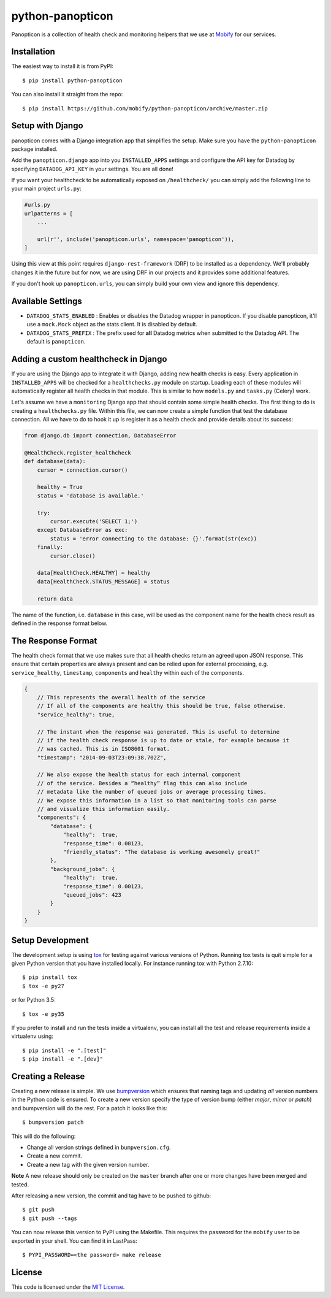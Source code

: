 python-panopticon
#################


.. image:: https://travis-ci.org/mobify/python-panopticon.svg?branch=master
   :target: https://travis-ci.org/mobify/python-panopticon

Panopticon is a collection of health check and monitoring helpers that we use
at `Mobify <https://mobify.com>`_ for our services.


Installation
------------

The easiest way to install it is from PyPI::

    $ pip install python-panopticon


You can also install it straight from the repo:: 

    $ pip install https://github.com/mobify/python-panopticon/archive/master.zip


Setup with Django
-----------------

panopticon comes with a Django integration app that simplifies the setup. Make
sure you have the ``python-panopticon`` package installed.

Add the ``panopticon.django`` app into you ``INSTALLED_APPS`` settings and
configure the API key for Datadog by specifying ``DATADOG_API_KEY`` in your
settings. You are all done!

If you want your healthcheck to be automatically exposed on ``/healthcheck/`` you
can simply add the following line to your main project ``urls.py``:

.. code:: python

    #urls.py
    urlpatterns = [
        ...

        url(r'', include('panopticon.urls', namespace='panopticon')),
    ]

Using this view at this point requires ``django-rest-framework`` (DRF) to be
installed as a dependency. We'll probably changes it in the future but for now,
we are using DRF in our projects and it provides some additional features.

If you don't hook up ``panopticon.urls``, you can simply build your own view and
ignore this dependency.


Available Settings
------------------

* ``DATADOG_STATS_ENABLED`` : Enables or disables the Datadog wrapper in
  panopticon. If you disable panopticon, it'll use a ``mock.Mock`` object as
  the stats client. It is disabled by default.
* ``DATADOG_STATS_PREFIX`` : The prefix used for **all** Datadog metrics when
  submitted to the Datadog API. The default is ``panopticon``.


Adding a custom healthcheck in Django
-------------------------------------

If you are using the Django app to integrate it with Django, adding new health
checks is easy. Every application in ``INSTALLED_APPS`` will be checked for a 
``healthchecks.py`` module on startup. Loading each of these modules will
automatically register all health checks in that module. This is similar to how
``models.py`` and ``tasks.py`` (Celery) work.

Let's assume we have a ``monitoring`` Django app that should contain some simple
health checks. The first thing to do is creating a ``healthchecks.py`` file.
Within this file, we can now create a simple function that test the database
connection. All we have to do to hook it up is register it as a health check
and provide details about its success:

.. code:: python 

    from django.db import connection, DatabaseError

    @HealthCheck.register_healthcheck
    def database(data):
        cursor = connection.cursor()

        healthy = True
        status = 'database is available.'

        try:
            cursor.execute('SELECT 1;')
        except DatabaseError as exc:
            status = 'error connecting to the database: {}'.format(str(exc))
        finally:
            cursor.close()

        data[HealthCheck.HEALTHY] = healthy
        data[HealthCheck.STATUS_MESSAGE] = status

        return data

The name of the function, i.e. ``database`` in this case, will be used as the
component name for the health check result as defined in the response format
below.


The Response Format
-------------------

The health check format that we use makes sure that all health checks return an
agreed upon JSON response. This ensure that certain properties are always
present and can be relied upon for external processing, e.g. ``service_healthy``,
``timestamp``, ``components`` and ``healthy`` within each of the components.

.. code:: javascript

    {
        // This represents the overall health of the service
        // If all of the components are healthy this should be true, false otherwise.
        "service_healthy": true,

        // The instant when the response was generated. This is useful to determine
        // if the health check response is up to date or stale, for example because it
        // was cached. This is in ISO8601 format.
        "timestamp": "2014-09-03T23:09:38.702Z",

        // We also expose the health status for each internal component
        // of the service. Besides a “healthy” flag this can also include
        // metadata like the number of queued jobs or average processing times.
        // We expose this information in a list so that monitoring tools can parse
        // and visualize this information easily.
        "components": {
            "database": {
                "healthy":  true,
                "response_time": 0.00123,
                "friendly_status": "The database is working awesomely great!"
            },
            "background_jobs": {
                "healthy":  true,
                "response_time": 0.00123,
                "queued_jobs": 423
            }
        }
    }


Setup Development
-----------------

The development setup is using `tox <https://tox.readthedocs.io/en/latest>`_
for testing against various versions of Python. Running tox tests is quit
simple for a given Python version that you have installed locally. For instance
running tox with Python 2.7.10::

    $ pip install tox
    $ tox -e py27

or for Python 3.5::

    $ tox -e py35


If you prefer to install and run the tests inside a virtualenv, you can install
all the test and release requirements inside a virtualenv using::

    $ pip install -e ".[test]"
    $ pip install -e ".[dev]"


Creating a Release
------------------

Creating a new release is simple. We use `bumpversion
<https://github.com/peritus/bumpversion>`_ which ensures that naming tags and
updating *all* version numbers in the Python code is ensured. To create a new
version specify the type of version bump (either *major*, *minor* or *patch*)
and bumpversion will do the rest. For a patch it looks like this::

    $ bumpversion patch

This will do the following:

* Change all version strings defined in ``bumpversion.cfg``.
* Create a new commit.
* Create a new tag with the given version number.

**Note** A new release should only be created on the ``master`` branch after
one or more changes have been merged and tested.

After releasing a new version, the commit and tag have to be pushed to github::

    $ git push 
    $ git push --tags

You can now release this version to PyPI using the Makefile. This requires
the password for the ``mobify`` user to be exported in your shell. You can find
it in LastPass::

    $ PYPI_PASSWORD=<the password> make release


License
-------

This code is licensed under the `MIT License`_.

.. _`MIT License`: https://github.com/mobify/python-panopticon/blob/master/LICENSE



